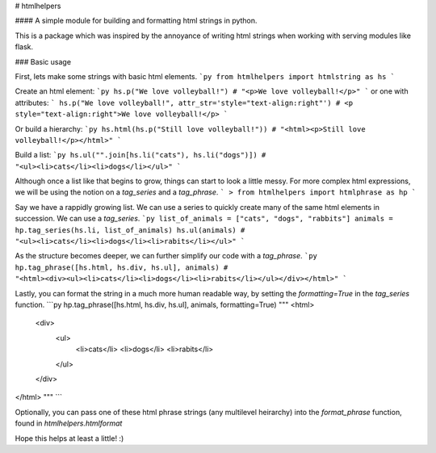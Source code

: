 # htmlhelpers

#### A simple module for building and formatting html strings in python.

This is a package which was inspired by the annoyance of writing html strings
when working with serving modules like flask.

### Basic usage

First, lets make some strings with basic html elements.
```py
from htmlhelpers import htmlstring as hs
```

Create an html element:
```py
hs.p("We love volleyball!")
# "<p>We love volleyball!</p>"
```
or one with attributes:
```
hs.p("We love volleyball!", attr_str='style="text-align:right"')
# <p style="text-align:right">We love volleyball!</p>
```

Or build a hierarchy:
```py
hs.html(hs.p("Still love volleyball!"))
# "<html><p>Still love volleyball!</p></html>"
```

Build a list:
```py
hs.ul("".join[hs.li("cats"), hs.li("dogs")])
# "<ul><li>cats</li><li>dogs</li></ul>"
```

Although once a list like that begins to grow, things can start to look a little messy. For more complex html expressions, we will be using the notion on a `tag_series` and a `tag_phrase`.
```
> from htmlhelpers import htmlphrase as hp
```

Say we have a rappidly growing list. We can use a series to quickly create many of the same html elements in succession. We can use a `tag_series`.
```py
list_of_animals = ["cats", "dogs", "rabbits"]
animals = hp.tag_series(hs.li, list_of_animals)
hs.ul(animals)
# "<ul><li>cats</li><li>dogs</li><li>rabits</li></ul>"
```

As the structure becomes deeper, we can further simplify our code with a `tag_phrase`.
```py
hp.tag_phrase([hs.html, hs.div, hs.ul], animals)
# "<html><div><ul><li>cats</li><li>dogs</li><li>rabits</li></ul></div></html>"
```

Lastly, you can format the string in a much more human readable way, by setting the `formatting=True` in the `tag_series` function.
```py
hp.tag_phrase([hs.html, hs.div, hs.ul], animals, formatting=True)
"""
<html>
  <div>
    <ul>
      <li>cats</li>
      <li>dogs</li>
      <li>rabits</li>
    </ul>
  </div>
</html>
"""
```

Optionally, you can pass one of these html phrase strings (any multilevel heirarchy) into the `format_phrase` function, found in `htmlhelpers.htmlformat` 

Hope this helps at least a little! :)